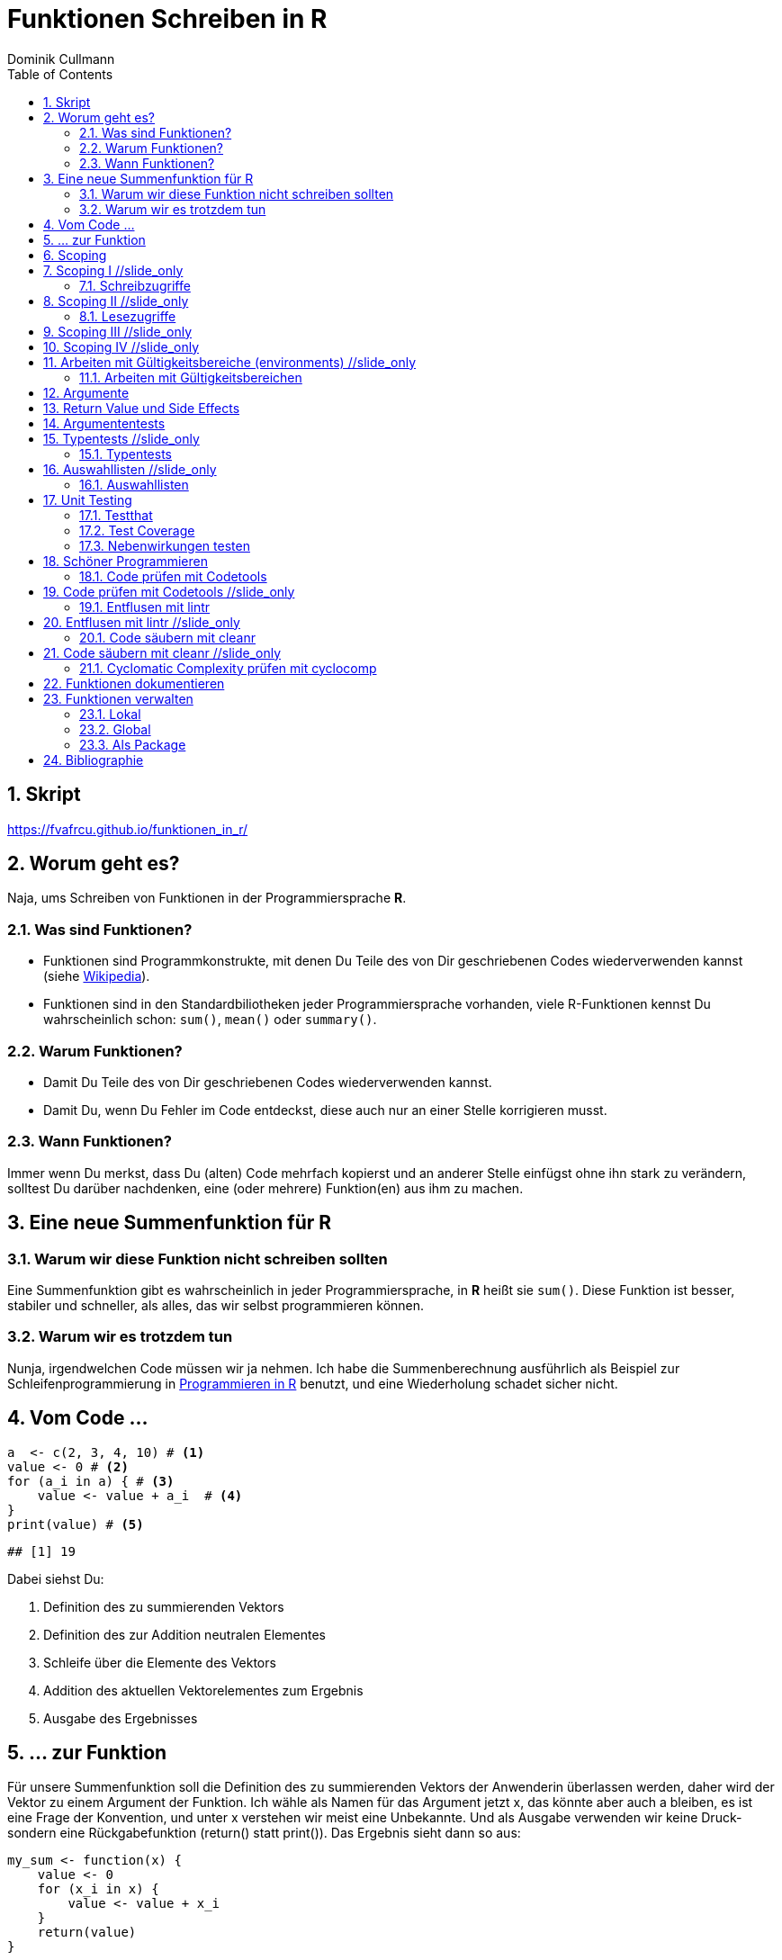 = Funktionen Schreiben in **R**
Dominik Cullmann 
:toc2:
:numbered:
:data-uri:
:duration: 120

//begin_only_slide
== Skript
https://fvafrcu.github.io/funktionen_in_r/[https://fvafrcu.github.io/funktionen_in_r/]
//end_only_slide

== Worum geht es?

//begin_no_slide
Naja, ums Schreiben von Funktionen in der Programmiersprache **R**.
//end_no_slide

=== Was sind Funktionen?

* Funktionen sind Programmkonstrukte, mit denen Du Teile des von Dir 
  geschriebenen Codes wiederverwenden kannst
  (siehe https://de.wikipedia.org/wiki/Funktion_(Programmierung)[Wikipedia]).
* Funktionen sind in den Standardbiliotheken jeder Programmiersprache vorhanden, 
  viele R-Funktionen kennst Du wahrscheinlich schon: `sum()`, `mean()` 
  oder `summary()`.

=== Warum Funktionen?

* Damit Du Teile des von Dir geschriebenen Codes wiederverwenden kannst.
* Damit Du, wenn Du Fehler im Code entdeckst, diese auch nur an einer 
  Stelle korrigieren musst.

=== Wann Funktionen?

Immer wenn Du merkst, dass Du (alten) Code mehrfach kopierst und an anderer
Stelle einfügst ohne ihn stark zu verändern, solltest Du darüber nachdenken, 
eine (oder mehrere) Funktion(en)  aus ihm  zu machen. 


== Eine neue Summenfunktion für R

=== Warum wir diese Funktion nicht schreiben sollten

//begin_no_slide
Eine Summenfunktion gibt es wahrscheinlich in jeder Programmiersprache, in **R**
heißt sie `sum()`. Diese Funktion ist besser, stabiler und schneller, als
alles, das wir selbst programmieren können.
//end_no_slide

=== Warum wir es trotzdem tun

//begin_no_slide
Nunja, irgendwelchen Code müssen wir ja nehmen.  
Ich habe die Summenberechnung ausführlich als Beispiel zur Schleifenprogrammierung in 
https://fvafrcu.github.io/programmieren_in_r/#gute-schleifen[Programmieren in R] benutzt, 
    und eine Wiederholung schadet sicher nicht.
//end_no_slide


== Vom Code ...

[source,r]
----
a  <- c(2, 3, 4, 10) # <1>
value <- 0 # <2>
for (a_i in a) { # <3>
    value <- value + a_i  # <4>
}
print(value) # <5>
----

----
## [1] 19
----


//begin_no_slide
Dabei siehst Du:
//end_no_slide

<1> Definition des zu summierenden Vektors
<2> Definition des zur Addition neutralen Elementes
<3> Schleife über die Elemente des Vektors
<4> Addition des aktuellen Vektorelementes zum Ergebnis
<5> Ausgabe des Ergebnisses

== ... zur Funktion

//begin_no_slide
Für unsere Summenfunktion soll die Definition des zu summierenden Vektors
der Anwenderin überlassen werden, daher wird der Vektor zu einem Argument
der Funktion. Ich wähle als Namen für das Argument jetzt +x+, das könnte aber
auch +a+ bleiben, es ist eine Frage der Konvention, und unter +x+ verstehen wir
meist eine Unbekannte. Und als Ausgabe verwenden wir keine Druck- sondern eine
Rückgabefunktion (+return()+ statt +print()+). 
Das Ergebnis sieht dann so aus:

//end_no_slide




[source,r]
----
my_sum <- function(x) {
    value <- 0
    for (x_i in x) {
        value <- value + x_i 
    }
    return(value)
}
----



== Scoping
Programmiersprachen kennen für Objekte unterschiedliche Gültigkeitsbereiche 
(englisch "scope"), wir sehen uns das am Beispiel an:

== Scoping I //slide_only
=== Schreibzugriffe
.Ausgangszustand
//begin_no_slide
Im Augenblick hat das Objekte +value+ den Wert 19:
//end_no_slide


[source,r]
----
print(value)
----

----
## [1] 19
----


.Funktionsausführung
//begin_no_slide
Jetzt wenden wir unsere Summenfunktion an und berechnen die Summe eines anderen Vektors: 
//end_no_slide

[source,r]
----
print(my_sum(1:3))
----

----
## [1] 6
----


//begin_no_slide
Das Objekt `value` behält seinen Wert:
//end_no_slide

[source,r]
----
print(value)
----

----
## [1] 19
----

//begin_no_slide
Und das, obwohl wir innerhalb der Funktion dem Objekt +value+ in der ersten
Zeile den Wert 0 zuweisen und diesen dann in der Schleife mit den Werten 1, 3
und 6 überschreiben:
**R** verwaltet automatisch die Gültigkeitsbereiche aller Objekte. 
Es gibt daher ein Objekt names  +value+ außerhalb der Funktion, das den Wert 19 enthält und unverändert bleibt.
Innerhalb der Funktion legt **R** ein neues lokales Objekt, ebenfalls mit dem Namen
+value+, an.
Du _kannst_ auch aus einer Funktion in einen <<_arbeiten_mit_gültigkeitsbereichen, anderen Gültigkeitsbereich>> schreiben, wenn Du das wirklich willst.
//end_no_slide

== Scoping II //slide_only

=== Lesezugriffe
.Lesen ist unsicher
//begin_no_slide
Mit dem Namen eines Objektes wird dieses gelesen, innerhalb einer Funktion sucht
**R** zunächst nach einem lokalen Objekt des gesuchten Namens, dann in den der
Funktion übergeordneten Gültigkeitsbereichen, also außerhalb der Funktion.

Das kann zu unerwünschten Nebeneffekten führen. Stell Dir vor, Du kommentierst 
beim Schreiben der Summenfunktion die Definition des zur Addition neutralen
Elementes aus Versehen aus:
//end_no_slide

[source,r]
----
my_sum_broken <- function(x) {
    # FIXME: this is accidentally commented out:
    # value <- 0
    for (x_i in x) {
        value <- value + x_i 
    }
    return(value)
}
----

//begin_no_slide

Du führst die Funktion aus und erhälst:
//end_no_slide

[source,r]
----
print(my_sum_broken(1:3))
----

----
## [1] 25
----

Was ist passiert?
//begin_no_slide
Im ersten Durchlauf der Schleife gibt es beim Lesen von
+value+ noch kein lokales Objekt dieses Namens. Daher sucht **R** außerhalb der
Funktion und findet ein Objekt mit dem Wert 19. 
Zu diesem Objekt addieren
wir +x_i+, das im ersten Schleifendurchlauf den Wert +1+ enthält und erschaffen
damit in der Funktion ein lokales Objekt names +value+, das dann im zweiten
Durchlauf der Schleife auch gelesen werden kann.
//end_no_slide

== Scoping III //slide_only
//begin_no_slide
Wenn Du diese Funktion verwendest, ohne vorher das Objekt +value+ zu definieren,
oder das Objekt +value+ entfernst und dann die Funktion ausführst
//end_no_slide

[source,r]
----
rm(value)
print(my_sum_broken(1:3))
----

[source,r]
----
## Error in my_sum_broken(1:3): object 'value' not found

----

//begin_no_slide
erhälst Du einen Fehler, weil **R** auch außerhalb der Funktion kein Objekt
names +value+ finden kann. Und diesen Fehler erwarten wir ja eigentlich, wenn 
wir nur die Funktion betrachten: sie ist fehlerhaft.
//end_no_slide

== Scoping IV //slide_only
.Sicherer Lesen
//begin_no_slide
Wie wir eine Funktion dazu bringen können, außerhalb ihres Gültigkeitsbereiches
zu schreiben (nein, das _wie_ habe ich Dir noch nicht gezeigt... ), so können wir 
eine Funktion auch zwingen, beim Lesen nur nach lokalen Objekten zu
suchen:
//end_no_slide

[source,r]
----
my_sum_safer <- function(x) {
    for (x_i in x) {
        value <- get("value", inherits = FALSE) + x_i 
    }
    return(value)
}
----


//begin_no_slide
Selbst wenn wir ein Objekt namens +value+ anlegen, gibt die Funktion nun einen
Fehler aus:
//end_no_slide

[source,r]
----
value <- 42
my_sum_safer(1:10)
----

[source,r]
----
## Error in get("value", inherits = FALSE): object 'value' not found

----

//begin_no_slide
Ich finde es aber praktiabler, beim Schreiben einer Funktion darauf zu achten,
welche Objekte ich lese. + 
Und wenn Du Funktionen <<_testing,testest>>, findest Du Fehler, die auf Scoping beruhen,
sehr schnell. 
//end_no_slide


== Arbeiten mit Gültigkeitsbereiche (environments) //slide_only
=== Arbeiten mit Gültigkeitsbereichen 

//begin_no_slide
Ein Befehl, mit dem Du alle Objekte Deines aktuellen Arbeitsbereiches löschen
kannst (entsprechend dem RStudio-Knopf mit dem Besensymbol footnote:[Im https://github.com/rstudio/rstudio/releases/tag/v1.1.426[Code von RStudio v1.1.426] findet sich die Funktion hinter dem Knopf  in der Datei src/cpp/session/modules/SessionEnvironment.R, sie besteht im wesentlichen aus der Zeile +
rm(list=ls(envir=env, all.names=includeHidden), envir=env) +
Sie wird in src/cpp/session/modules/environment/SessionEnvironment.cpp in der C++-Funktion  removeAllObjects aufgerufen.
]) lautet:
//end_no_slide


[source,r]
----
rm(list = ls(all.names = TRUE))
----

//begin_no_slide
Nun  bin ich
vergesslich, weshalb ich mir die Syntax schlecht merken kann und lieber eine
Funktion (aber keinen Knopf) hätte.
Da "der aktuelle Arbeitsbereich" ein Gültigkeitsbereich 
(in **R** heissen die Gültigkeitsbereiche "environments", in **S** hie&szlig;en sie "frames") ist, und die 
Funktionen  `ls` und `rm` nur in _einem_ Gültigkeitsbereich arbeiten, funktioniert das naheliegende
//end_no_slide

[source,r]
----
wipe_clean <- function() {
    rm(list = ls(all.names = TRUE))
}
----

//begin_no_slide
*nicht*.

Wenn ich den Gültigkeitsbereich explizit 
//end_no_slide

[source,r]
----
wipe_clean <- function() {
    rm(list = ls(name = parent.frame(), all.names = TRUE), envir = parent.frame())
}
----

//begin_no_slide
angebe, tut die Funktion, was ich wollte:
//end_no_slide

[source,r]
----
ls()
----

----
## [1] "a"             "a_i"           "my_sum"        "my_sum_broken"
## [5] "my_sum_safer"  "value"         "wipe_clean"
----

[source,r]
----
wipe_clean()
ls()
----

----
## character(0)
----





== Argumente

//begin_no_slide
Funktionen kennen Argmumente, am besten nicht zu viele (siehe zum Beispiel <<cc>>). 
Unsere Summenfunktion kennt beispielsweise eines, nämlich den Vektor, den sie summieren soll. Der ist also ein obligatorisches Element, er sollte keine Voreinstellung haben (und hat auch keine).


Eine Funktion, die, wie `wipe_clean`, kein Argument kennt, ist Folgende:
//end_no_slide



[source,r]
----
memory_hogs <- function() {
    z <- sapply(ls(envir = parent.frame()), 
                function(x) object.size(get(x, envir = parent.frame())))
    return(z)
}
----


//begin_no_slide
Diese Funktion gibt mir für jedes Objekt des Gültigkeitsbereiches, in dem ich sie aufrufe, den Speicherverbrauch aus.
//end_no_slide


[source,r]
----
va <- rep(mtcars, 1)
vb <- rep(mtcars, 1000)
vc <- rep(mtcars, 2000)
vd <- rep(mtcars, 100)
memory_hogs()
----

----
## memory_hogs          va          vb          vc          vd 
##        7576        4232     3432720     6864720      343920
----


//begin_no_slide
Bei so wenigen Objekten erkenne ich leicht, dass `vc` der größte Speicherfresser ist, und ich, falls mir der Speicher platzt und ich `vc` nicht mehr unbedingt brauche, `vc` löschen sollte.

Aber wenn ich viele Objekte habe, wäre es doch schön, ein optionales Funktionsargument zu haben, dass in seiner Voreinstellung die Ausgabe nach Größe des Speicherbedarfs sortiert:
//end_no_slide


[source,r]
----
memory_hogs <- function(order = TRUE) {
    z <- sapply(ls(envir = parent.frame()), 
                function(x) object.size(get(x, envir = parent.frame())))
    if (order) z <- z[order(z)]
    return(z)
}
----



[source,r]
----
memory_hogs()
----

----
##          va memory_hogs          vd          vb          vc 
##        4232        9576      343920     3432720     6864720
----


//begin_no_slide
Das ist ein klassisches (optionales) Steuerargument, das das Verhalten einer Funktion steuert.
Steuerargumente sollten eine sinnvolle Voreinstellung haben.

Da die `memory_hogs` intern nun die Funktion `order` aufruft, k&ouml;nnten wir ja auf die Idee kommen, dieser Funktion Argumente weiterreichen zu wollen. 
Das k&ouml;nnen wir entweder explizit tun, oder wir benutzen ein spezielles, _Ellipsis_ genanntes Argument, das durch drei Punkte (`...`) aufgerufen wird:
//end_no_slide


[source,r]
----
memory_hogs <- function(...) {
    z <- sapply(ls(envir = parent.frame()), 
                function(x) object.size(get(x, envir = parent.frame())))
    if (! missing(...)) {
      z <- z[order(z, ...)]
    }
    return(z)
}
----



[source,r]
----
memory_hogs()
----

----
## memory_hogs          va          vb          vc          vd 
##       13080        4232     3432720     6864720      343920
----

[source,r]
----
memory_hogs(decreasing = TRUE)
----

----
##          vc          vb          vd memory_hogs          va 
##     6864720     3432720      343920       48048        4232
----


//begin_no_slide
Jetzt k&ouml;nnen wir die R&uuml;ckgabe unserer Funktion nutzen, um die beiden gr&ouml;&szlig;ten Speicherfresser zu l&ouml;schen:
//end_no_slide


[source,r]
----
rm(list = names(memory_hogs(decreasing = TRUE)[1:2]))
memory_hogs()
----

----
## memory_hogs          va          vd 
##       48048        4232      343920
----


Wir k&ouml;nnen also, wenn wir wollen, drei Arten von Argumenten unterscheiden:

- Obligatorische. Sie sollten keine Voreinstellungen kennen und &uuml;bergeben &uuml;blicherweise Objekte, die von der Funktion verarbeitet werden sollen.
- Optionale. Sie sollten Voreinstellungen kennen und dienen &uuml;blicherweise der Steuerung der Funktion.
- Die _Ellipsis_, um Argumente an andere Funktionen weiterzureichen.

== Return Value und Side Effects
//begin_no_slide
Jede Funktion in **R** gibt einen Wert zur&uuml;ck, falls sie nicht mit einem Fehler abbricht.
Wenn wir keinen R&uuml;ckgabewert (return value) explizit angeben, ist er automatisch der Wert des letzten in der Funktion ausgewerteten Ausdrucks, also der letzte Wert, der wie auch immer berechnet oder zur&uuml;ckgegeben wurde.
Es ist daher sicher nicht schlecht, wenn Du versucht, den R&uuml;ckgabewert explizit anzugeben.
Unsere Summenfunktion k&ouml;nnte auch so aussehen:
//end_no_slide


[source,r]
----
my_sum <- function(x) {
    value <- 0
    for (x_i in x) {
        value <- value + x_i 
    }
}
----


//begin_no_slide
Das ist zwar (um eine Zeile) k&uuml;rzer und inhaltsgleich, aber weniger offentsichtlich. Und damit weniger gut lesbar.
Und damit mehr schlechter als eine Zeile k&uuml;rzer mehr besser ist, capisce?

Komplexere Funktionen haben oft Nebenwirkungen (side effects)
Bei vielen dieser Funktionen sind die Nebenwirkungen der eigentliche Zweck der Funktion, manchmal ist R&uuml;ckgabewert sogar belanglos. Die Funktion `rm` gibt beispielsweise unsichtbar `NULL` zur&uuml;ck (und das selbst dann, wenn es gar nichts zu l&ouml;schen gibt), das erkennen wir, wenn wir ihren R&ouml;ckgabewert explizit drucken:
//end_no_slide

[source,r]
----
a <- "This is a string"
print(rm(a))
----

----
## NULL
----

[source,r]
----
print(rm())
----

----
## NULL
----

//begin_no_slide

Das hei&szlig;t also, dass unsere Funktion `wipe_clean` den Wert `invisible(NULL)`, zur&uuml;ckgibt, denn das war der Wert des letzten in ihr ausgewerteten Ausdrucks (der Aufruf der Funktion `rm`).

Das k&ouml;nnen wir &auml;ndern, indem wir einen expliziten R&uuml;ckgabewert einbauen (bei der Gelegenheit wandeln wir gleich noch den G&uuml;tigkeitsbereich, indem die Funktion l&auml;scht, in ein Steuerargument mit Voreinstellung um):
//end_no_slide


[source,r]
----
wipe_clean <- function(environment = parent.frame()) {
    objects <- ls(name = environment, all.names = TRUE)
    rm(list = objects, envir = environment)
    return(invisible(objects))
}
----


[source,r]
----
print(wipe_clean())
----

----
## [1] "memory_hogs" "my_sum"      "va"          "vd"          "wipe_clean"
----

[source,r]
----
ls()
----

----
## character(0)
----

Jetzt gibt die Funktion die Namen der von ihr gel&ouml;schten Objekte zur&uuml;ck. Wir wissen also, wie hie&szlig;, was wir gel&ouml;scht haben. Damit k&ouml;nnen wir zwar nichts mehr anfangen, aber die Fnktion hat nun genau einen expliziten Endpunkt. Das ist immerhin schön übersichtlich.



== Argumententests
Wir haben verschiedene Möglichkeiten, die Objekte, die wir den Argumenten einer Funktion übergeben, zu testen.


== Typentests //slide_only
=== Typentests

//begin_no_slide
Ich kenne zwei Packages, die Typentest implementieren: +asserthat+ und +checkmate+.
+checkmate+ ist in hauptsächlich in C geschrieben und sehr schnell, hat aber viele Abhängigkeiten, +checkmate+ ist reines R ohne irgendwelche Abhängigkeiten.
Da ich bislang +checkmate+ verwendet habe, probiere ich jetzt einmal +asserthat+ aus:
//end_no_slide
assertthat und checkmate

[source,r]
----
assertthat::assert_that(is.numeric(6))
----

----
## [1] TRUE
----


[source,r]
----
assertthat::assert_that(is.numeric("This is a string."))
----

[source,r]
----
## Error: "This is a string." is not a numeric or integer vector

----


[source,r]
----
my_sum <- function(x) {
    assertthat::assert_that(is.numeric(x))
    value <- 0
    for (x_i in x) {
        value <- value + x_i 
    }
    return(value)
}
----


== Auswahllisten //slide_only
=== Auswahllisten
match.arg


== Unit Testing

//begin_no_slide
Neben +testthat+ gibt es auch das R-Package +RUnit+.
//end_no_slide

=== Testthat


[source,r]
----
testthat::test_that("Simple test on summation.",
                    testthat::expect_identical(my_sum(c(2, 7)), 8)
                    )
----

[source,r]
----
## Error: Test failed: 'Simple test on summation.'
## * my_sum(c(2, 7)) not identical to 8.
## 1/1 mismatches
## [1] 9 - 8 == 1

----


[source,r]
----
testthat::test_that("Simple test on summation.",
                    testthat::expect_identical(my_sum(c(2, 7)), 9)
                    )
----


=== Test Coverage


[source,r]
----
cov <- covr::file_coverage("src/my_sum_assertion.R", "src/test_my_sum_assertion.R")
print(cov)
----

[source,r]
----
## Coverage: 100.00%

----

[source,r]
----
## src/my_sum_assertion.R: 100.00%

----



[source,r]
----
cov <- covr::file_coverage("src/my_sum_coverage.R", "src/test_my_sum_assertion.R")
print(cov)
----

[source,r]
----
## Coverage: 83.33%

----

[source,r]
----
## src/my_sum_coverage.R: 83.33%

----



[source,r]
----
covr::zero_coverage(cov)
----

----
##                filename functions line value
## 2 src/my_sum_coverage.R    my_sum    3     0
----


=== Nebenwirkungen testen

[source,r]
----
cov <- covr::file_coverage("src/wipe_clean_broken.R", "src/test_wipe_clean_broken.R")
print(cov)
----

[source,r]
----
## Coverage: 100.00%

----

[source,r]
----
## src/wipe_clean_broken.R: 100.00%

----


== Sch&ouml;ner Programmieren
//begin_no_slide
Ich m&ouml;chte Dir gerne noch drei Funktionen aus drei verschiedenen Packages vorstellen, 
die Dir helfen k&ouml;nnen, gut lesbare Funktionen zu schreiben. 
Aber vorweg stelle ich Dir noch +codetools+ vor, es gehört zur Gruppe der _recommended_ Packages von **R** und kann Programmfehler finden, die drei anderen Packages gibt es nur, weil +codetools+ schon da war.

Stell Dir vor, Du h&auml;ttest in der Datei "src/code.R" folgende unsch&ouml;ne 
und kaputte Funktion geschrieben:
//end_no_slide


[source,r]
----
foo <- function(this, func, has, way, too, many,args) {
    if (TRUE) { if (TRUE) {
            if (TRUE) {
                if (TRUE) {
                    if (TRUE) {
                        print(this_is_not_defined)
                    } else {
                        stop("Foobar!")
                    }
                } else {
                    stop("Foobar!")
                }
            } else {
                stop("Foobar!")
            }
        } else {
            stop("Foobar!")
        }
    } else {
        stop("Foobar!")
    }
    return(invisible(NULL))
}
----


//begin_no_slide
=== Code prüfen mit Codetools


//end_no_slide
== Code prüfen mit Codetools //slide_only
In Deiner Funktion findet +codetools+ die nicht benutzten Funktionsargumente und das nicht definierte Objekt +this_is_not_defined+:


[source,r]
----
source("src/code.R")
codetools::checkUsage(foo, all = TRUE)
----

----
## <anonymous>: no visible binding for global variable 'this_is_not_defined'
## <anonymous>: parameter 'args' may not be used
## <anonymous>: parameter 'func' may not be used
## <anonymous>: parameter 'has' may not be used
## <anonymous>: parameter 'many' may not be used
## <anonymous>: parameter 'this' may not be used
## <anonymous>: parameter 'too' may not be used
## <anonymous>: parameter 'way' may not be used
----


//begin_no_slide
=== Entflusen mit lintr
//end_no_slide
== Entflusen mit lintr //slide_only

Das Package `lintr` prüft Code auf Fussel, das sind Abweichungen des Codes von Richtlinien 
zur übersichtlichen Formatierung. 
Die Richtlinien (gegen die `lintr` prüft, und die sind gut, halte Dich an sie;
                 zu mehr über Progammierrichtlinien findest Du im https://fvafrcu.github.io/programmierleitfaden.ps[Programmierleitfaden an der Forstlichen Versuchs- und Forschungsanstalt Baden-Württemberg]) 
sehen unter anderem vor, 
dass auf Kommas immer ein Leerzeichen folgen sollte, 
dass auf öffnende geschweifte Klammern immer ein Zeilenumbruch folgen sollte und 
dass eine Datei keine Leerzeilen am Ende enthalten sollte:


[source,r]
----
lintr::lint("src/code.R")
----

----
## src/code.R:1:49: style: Commas should always have a space after.
## foo <- function(this, func, has, way, too, many,args) {
##                                                 ^
## src/code.R:2:15: style: Opening curly braces should never go on their own line and should always be followed by a new line.
##     if (TRUE) { if (TRUE) {
##               ^
## src/code.R:6:31: warning: no visible binding for global variable 'this_is_not_defined'
##                         print(this_is_not_defined)
##                               ^~~~~~~~~~~~~~~~~~~
## src/code.R:24:1: style: Trailing blank lines are superfluous.
## 
## ^
----


Das Package kennt viele Optionen, lies Dir die Hilfe durch!

//begin_no_slide
=== Code s&auml;ubern mit cleanr
//end_no_slide
== Code s&auml;ubern mit cleanr //slide_only
Das Package `cleanr` prüft die Länge und (Zeilen-) Breite von Funktionen und Codedateien und
die Verschachtelungstiefe von Funktionen, ihre Argumentenanzahl und ob sie einen expliziten
Rückgabewert haben.

[source,r]
----
print(suppressWarnings(cleanr::check_file("src/code.R")))
----

[source,r]
----
## Error in cleanr::check_file("src/code.R"):  src/code.R  foo  found 7 arguments, max_num_arguments was 5
## foo  found nesting depth 4, max_nesting_depth was 3

----



Auch dieses Package kennt viele Optionen, lies Dir die Hilfe durch!

//begin_no_slide
=== Cyclomatic Complexity pr&uuml;fen mit cyclocomp

McCabes "cyclomatic complexity" (<<cyc>>) mi&szlig;t die 
Komplexit&auml;t von Programmcode.
Mit ihr können wir prüfen, ob unsere Funktionen einfach genug sind.

Insbesondere gibt uns die "cyclomatic complexity" eine Idee davon, wie viele Testfälle wir 
für eine Funktion schreiben sollten 
(genau genommen ist sie eine obere Grenze für die Anzahl der für vollständige https://en.wikipedia.org/wiki/Code_coverage[branch coverage] benötigten Testfälle).
Für Deine häßliche Funktion bräuchtest Du also 
6 Testfälle:
//end_no_slide
== Cyclomatic Complexity pr&uuml;fen mit cyclocomp //slide_only


[source,r]
----
cyclocomp::cyclocomp(parse(text = readLines("src/code.R")))
----

----
## [1] 6
----


//begin_no_slide
Allgemein gilt: je höher die "cyclomatic complexity", desto unverständlicher der Code.
McCabe empfiehlt eine "cyclomatic complexity" von nicht mehr als 10 für eine Funktion. Und der war professioneller Programmierer des Departement of Defense der National Security Agency. Bei einer "cyclomatic complexity"  von 20 dürfte es selbst für professionelle Programmiererinnen langsam schwierig werden, die Absicht hinter Deinem Code zu verstehen. Wenn Du eine "cyclomatic complexity" von mehr als 40 schaffst, hast Du vielleicht eine Funktion geschrieben, die tut, was sie soll, aber ziemlich sicher eine, die kaum ein Mensch mehr versteht. 

Natürlich gibt es immer Ausnahmen von der Regel. Die Funktion `devtools::release` beispielsweise 
hat eine ganze Reihe von interaktiven Abfragen des Typs

[source,r]
----
if (yesno("Were devtool's checks successful?"))
  return(invisible())
----

Diese treiben die "cyclomatic complexity" in die Höhe (weil die `return`-Anweisungen 
                                                        viele verschiedene mögliche Endpunkte der Funktion definieren. Eine gut strukturierte Funktion hat _genau einen_ "exit node"):
//end_no_slide


[source,r]
----
source("src/release.R")
cyclocomp::cyclocomp(release)
----

----
## [1] 44
----

//begin_no_slide
Dabei ist die Funktion nur schwer verdaulich und nicht völlig unlesbar.
Dennoch sollte Hadley Wickham die Funktion dringend entrümpeln:

[source,r]
----
linters <- lintr::default_linters[names(lintr::default_linters )!= "object_usage_linter"]
lintr::lint("src/release.R", linters = linters)
----

----
## src/release.R:70:1: style: lines should not be more than 80 characters.
##     if (yesno("Is documentation free of spelling errors? (you can ignore false positives)"))
## ^~~~~~~~~~~~~~~~~~~~~~~~~~~~~~~~~~~~~~~~~~~~~~~~~~~~~~~~~~~~~~~~~~~~~~~~~~~~~~~~~~~~~~~~~~~~
## src/release.R:87:40: warning: Do not use absolute paths.
##     cran_url <- paste0(cran_mirror(), "/web/checks/check_results_",
##                                        ^~~~
## src/release.R:100:49: style: Commas should never have a space before.
##     msg <- paste0("Have you checked the ", deps ," packages that depend on ",
##                                                ~^
## src/release.R:100:50: style: Commas should always have a space after.
##     msg <- paste0("Have you checked the ", deps ," packages that depend on ",
##                                                  ^
## src/release.R:166:1: style: lines should not be more than 80 characters.
##   yeses <- c("Yes", "Definitely", "For sure", "Yup", "Yeah", "I agree", "Absolutely")
## ^~~~~~~~~~~~~~~~~~~~~~~~~~~~~~~~~~~~~~~~~~~~~~~~~~~~~~~~~~~~~~~~~~~~~~~~~~~~~~~~~~~~~
## src/release.R:187:53: style: Closing curly-braces should always be on their own line, unless it's followed by an else.
##     utils::browseURL(url, browser = email_browser())},
##                                                     ^
## src/release.R:301:17: style: Variable and function names should be all lowercase.
##   new_url$query$strErr
##                 ^~~~~~
----

//end_no_slide

[source,r]
----
suppressWarnings(cleanr::check_file("src/release.R"))
----

[source,r]
----
## Error in cleanr::check_file("src/release.R"):  src/release.R: line 70 counts 92 characters.
## src/release.R: line 166 counts 85 characters.
## src/release.R: 325 lines in file.
##  src/release.R  as.object_size  found no return() statement at all.
## src/release.R  build_cran  found no return() statement at all.
## src/release.R  cran_comments  found no return() statement at all.
## src/release.R  email  found no return() statement at all.
## src/release.R  email_browser  found no return() statement at all.
## src/release.R  maintainer  found no return() statement at all.
## src/release.R  release  line 24: found width 92 max_line_width was 80
## release  found 98 lines, max_lines was 65
## release  found 97 lines of code, max_lines_of_code was 50
## release  found no return() statement at all.
## src/release.R  release_email  found no return() statement at all.
## src/release.R  submit_cran  found no return() statement at all.
## src/release.R  upload_cran  found no return() statement at all.
## src/release.R  yesno  line 1: found width 85 max_line_width was 80
## yesno  found no return() statement at all.

----


== Funktionen dokumentieren

[source,r]
----
#' Remove All Objects From an Environment
#'
#' @param environment The environment to be wiped.
#' @return A character vector containing the names of objects removed.
#' @export
wipe_clean <- function(environment = parent.frame()) {
    objects <- ls(name = environment, all.names = TRUE)
    rm(list = objects, envir = environment)
    return(invisible(objects))
}
----


== Funktionen verwalten

=== Lokal
Mit source

===  Global 
Mit .Rprofile und einer Schleife

=== Als Package
Das ist am aufwendigsten, aber auch am elegantesten.

== Bibliographie
[bibliography]
- [[[cc]]] R.C. Martin. 2008. 'Clean Code: A Handbook of Agile Software Craftsmanship'. 
    Pearson Education.
- [[[cyc]]]  T. J. McCabe, 1976. 'A Complexity Measure'
   IEEE Transactions on Software Engineering archive.
   Volume 2, Issue 4, Pages 308-320 

